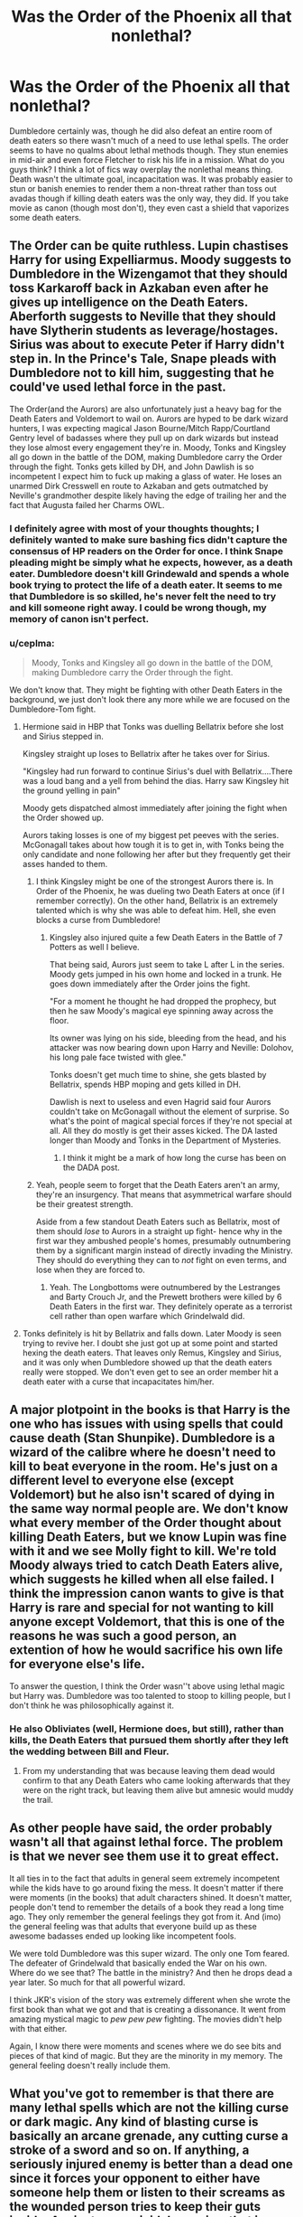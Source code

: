 #+TITLE: Was the Order of the Phoenix all that nonlethal?

* Was the Order of the Phoenix all that nonlethal?
:PROPERTIES:
:Author: Impossible-Poetry
:Score: 28
:DateUnix: 1582180813.0
:DateShort: 2020-Feb-20
:FlairText: Discussion
:END:
Dumbledore certainly was, though he did also defeat an entire room of death eaters so there wasn't much of a need to use lethal spells. The order seems to have no qualms about lethal methods though. They stun enemies in mid-air and even force Fletcher to risk his life in a mission. What do you guys think? I think a lot of fics way overplay the nonlethal means thing. Death wasn't the ultimate goal, incapacitation was. It was probably easier to stun or banish enemies to render them a non-threat rather than toss out avadas though if killing death eaters was the only way, they did. If you take movie as canon (though most don't), they even cast a shield that vaporizes some death eaters.


** The Order can be quite ruthless. Lupin chastises Harry for using Expelliarmus. Moody suggests to Dumbledore in the Wizengamot that they should toss Karkaroff back in Azkaban even after he gives up intelligence on the Death Eaters. Aberforth suggests to Neville that they should have Slytherin students as leverage/hostages. Sirius was about to execute Peter if Harry didn't step in. In the Prince's Tale, Snape pleads with Dumbledore not to kill him, suggesting that he could've used lethal force in the past.

The Order(and the Aurors) are also unfortunately just a heavy bag for the Death Eaters and Voldemort to wail on. Aurors are hyped to be dark wizard hunters, I was expecting magical Jason Bourne/Mitch Rapp/Courtland Gentry level of badasses where they pull up on dark wizards but instead they lose almost every engagement they're in. Moody, Tonks and Kingsley all go down in the battle of the DOM, making Dumbledore carry the Order through the fight. Tonks gets killed by DH, and John Dawlish is so incompetent I expect him to fuck up making a glass of water. He loses an unarmed Dirk Cresswell en route to Azkaban and gets outmatched by Neville's grandmother despite likely having the edge of trailing her and the fact that Augusta failed her Charms OWL.
:PROPERTIES:
:Author: SubspaceEmbassy
:Score: 35
:DateUnix: 1582182710.0
:DateShort: 2020-Feb-20
:END:

*** I definitely agree with most of your thoughts thoughts; I definitely wanted to make sure bashing fics didn't capture the consensus of HP readers on the Order for once. I think Snape pleading might be simply what he expects, however, as a death eater. Dumbledore doesn't kill Grindewald and spends a whole book trying to protect the life of a death eater. It seems to me that Dumbledore is so skilled, he's never felt the need to try and kill someone right away. I could be wrong though, my memory of canon isn't perfect.
:PROPERTIES:
:Author: Impossible-Poetry
:Score: 4
:DateUnix: 1582217484.0
:DateShort: 2020-Feb-20
:END:


*** u/ceplma:
#+begin_quote
  Moody, Tonks and Kingsley all go down in the battle of the DOM, making Dumbledore carry the Order through the fight.
#+end_quote

We don't know that. They might be fighting with other Death Eaters in the background, we just don't look there any more while we are focused on the Dumbledore-Tom fight.
:PROPERTIES:
:Author: ceplma
:Score: 6
:DateUnix: 1582183462.0
:DateShort: 2020-Feb-20
:END:

**** Hermione said in HBP that Tonks was duelling Bellatrix before she lost and Sirius stepped in.

Kingsley straight up loses to Bellatrix after he takes over for Sirius.

"Kingsley had run forward to continue Sirius's duel with Bellatrix....There was a loud bang and a yell from behind the dias. Harry saw Kingsley hit the ground yelling in pain"

Moody gets dispatched almost immediately after joining the fight when the Order showed up.

Aurors taking losses is one of my biggest pet peeves with the series. McGonagall takes about how tough it is to get in, with Tonks being the only candidate and none following her after but they frequently get their asses handed to them.
:PROPERTIES:
:Author: SubspaceEmbassy
:Score: 20
:DateUnix: 1582184787.0
:DateShort: 2020-Feb-20
:END:

***** I think Kingsley might be one of the strongest Aurors there is. In Order of the Phoenix, he was dueling two Death Eaters at once (if I remember correctly). On the other hand, Bellatrix is an extremely talented which is why she was able to defeat him. Hell, she even blocks a curse from Dumbledore!
:PROPERTIES:
:Author: emong757
:Score: 7
:DateUnix: 1582204050.0
:DateShort: 2020-Feb-20
:END:

****** Kingsley also injured quite a few Death Eaters in the Battle of 7 Potters as well I believe.

That being said, Aurors just seem to take L after L in the series. Moody gets jumped in his own home and locked in a trunk. He goes down immediately after the Order joins the fight.

"For a moment he thought he had dropped the prophecy, but then he saw Moody's magical eye spinning away across the floor.

Its owner was lying on his side, bleeding from the head, and his attacker was now bearing down upon Harry and Neville: Dolohov, his long pale face twisted with glee."

Tonks doesn't get much time to shine, she gets blasted by Bellatrix, spends HBP moping and gets killed in DH.

Dawlish is next to useless and even Hagrid said four Aurors couldn't take on McGonagall without the element of surprise. So what's the point of magical special forces if they're not special at all. All they do mostly is get their asses kicked. The DA lasted longer than Moody and Tonks in the Department of Mysteries.
:PROPERTIES:
:Author: SubspaceEmbassy
:Score: 8
:DateUnix: 1582220271.0
:DateShort: 2020-Feb-20
:END:

******* I think it might be a mark of how long the curse has been on the DADA post.
:PROPERTIES:
:Author: Luna-shovegood
:Score: 2
:DateUnix: 1582415177.0
:DateShort: 2020-Feb-23
:END:


***** Yeah, people seem to forget that the Death Eaters aren't an army, they're an insurgency. That means that asymmetrical warfare should be their greatest strength.

Aside from a few standout Death Eaters such as Bellatrix, most of them should /lose/ to Aurors in a straight up fight- hence why in the first war they ambushed people's homes, presumably outnumbering them by a significant margin instead of directly invading the Ministry. They should do everything they can to /not/ fight on even terms, and lose when they are forced to.
:PROPERTIES:
:Author: 1-1-19MemeBrigade
:Score: 3
:DateUnix: 1582259077.0
:DateShort: 2020-Feb-21
:END:

****** Yeah. The Longbottoms were outnumbered by the Lestranges and Barty Crouch Jr, and the Prewett brothers were killed by 6 Death Eaters in the first war. They definitely operate as a terrorist cell rather than open warfare which Grindelwald did.
:PROPERTIES:
:Author: SubspaceEmbassy
:Score: 1
:DateUnix: 1582267100.0
:DateShort: 2020-Feb-21
:END:


**** Tonks definitely is hit by Bellatrix and falls down. Later Moody is seen trying to revive her. I doubt she just got up at some point and started hexing the death eaters. That leaves only Remus, Kingsley and Sirius, and it was only when Dumbledore showed up that the death eaters really were stopped. We don't even get to see an order member hit a death eater with a curse that incapacitates him/her.
:PROPERTIES:
:Author: Amata69
:Score: 2
:DateUnix: 1582200261.0
:DateShort: 2020-Feb-20
:END:


** A major plotpoint in the books is that Harry is the one who has issues with using spells that could cause death (Stan Shunpike). Dumbledore is a wizard of the calibre where he doesn't need to kill to beat everyone in the room. He's just on a different level to everyone else (except Voldemort) but he also isn't scared of dying in the same way normal people are. We don't know what every member of the Order thought about killing Death Eaters, but we know Lupin was fine with it and we see Molly fight to kill. We're told Moody always tried to catch Death Eaters alive, which suggests he killed when all else failed. I think the impression canon wants to give is that Harry is rare and special for not wanting to kill anyone except Voldemort, that this is one of the reasons he was such a good person, an extention of how he would sacrifice his own life for everyone else's life.

To answer the question, I think the Order wasn''t above using lethal magic but Harry was. Dumbledore was too talented to stoop to killing people, but I don't think he was philosophically against it.
:PROPERTIES:
:Author: nirvanarchy
:Score: 15
:DateUnix: 1582188496.0
:DateShort: 2020-Feb-20
:END:

*** He also Obliviates (well, Hermione does, but still), rather than kills, the Death Eaters that pursued them shortly after they left the wedding between Bill and Fleur.
:PROPERTIES:
:Author: Fredrik1994
:Score: 1
:DateUnix: 1582235391.0
:DateShort: 2020-Feb-21
:END:

**** From my understanding that was because leaving them dead would confirm to that any Death Eaters who came looking afterwards that they were on the right track, but leaving them alive but amnesic would muddy the trail.
:PROPERTIES:
:Author: 1-1-19MemeBrigade
:Score: 2
:DateUnix: 1582259177.0
:DateShort: 2020-Feb-21
:END:


** As other people have said, the order probably wasn't all that against lethal force. The problem is that we never see them use it to great effect.

It all ties in to the fact that adults in general seem extremely incompetent while the kids have to go around fixing the mess. It doesn't matter if there were moments (in the books) that adult characters shined. It doesn't matter, people don't tend to remember the details of a book they read a long time ago. They only remember the general feelings they got from it. And (imo) the general feeling was that adults that everyone build up as these awesome badasses ended up looking like incompetent fools.

We were told Dumbledore was this super wizard. The only one Tom feared. The defeater of Grindelwald that basically ended the War on his own. Where do we see that? The battle in the ministry? And then he drops dead a year later. So much for that all powerful wizard.

I think JKR's vision of the story was extremely different when she wrote the first book than what we got and that is creating a dissonance. It went from amazing mystical magic to /pew pew pew/ fighting. The movies didn't help with that either.

Again, I know there were moments and scenes where we do see bits and pieces of that kind of magic. But they are the minority in my memory. The general feeling doesn't really include them.
:PROPERTIES:
:Author: VulpineKitsune
:Score: 8
:DateUnix: 1582195853.0
:DateShort: 2020-Feb-20
:END:


** What you've got to remember is that there are many lethal spells which are not the killing curse or dark magic. Any kind of blasting curse is basically an arcane grenade, any cutting curse a stroke of a sword and so on. If anything, a seriously injured enemy is better than a dead one since it forces your opponent to either have someone help them or listen to their screams as the wounded person tries to keep their guts inside. Against non-suicidal enemies, that is more efficient than outright killing them and one of the reasons why most military rifles switched to a smaller calibre in the past few decades.

And trying to take an enemy alive isn't necessarily stupid. You can interrogate them, and, assuming that you have a secure holding facility, you can keep them as hostages against their leadership (kill our people and yours will die as well).

OotP is pretty good with appropriate force usage. Where things get stupid is DH. Voldemort's charge should have ended like any WWI frontal assault, in a bloody slaughter of the attackers as they charge a fortified hilltop across hundreds of yards of open space. Hell, Sprout's mandrakes alone should have been enough to defeat the Death Eaters.
:PROPERTIES:
:Author: Hellstrike
:Score: 6
:DateUnix: 1582197732.0
:DateShort: 2020-Feb-20
:END:


** The order is not against using lethal means to fight. They have their own personal ideologies that they follow. Dumbledore is so skilled that he does not need to go for lethal spells. Moody uses them as a last resort and it is implied that Lupin goes for the throat(anyone catch that reference). Sirius is also shown to be ruthless. Most of the order was fine with stunning the Death Eaters and let them plummet to their deaths. Harry is the only one shown to be reluctant to go for the kill and uses non lethal means.

This is unfortunate because this makes the order seem even worse as compared to Harry when we compare the fights in which both the order and Harry are present. Many people have commented about the battle in DOM so I won't.

I will however talk about the battle of Astronomy tower. Harry was the only combatant from the goods guys who was reluctant to use lethal means or was not running on Felix Felicis. And he was the only one to incapacitate a Death Eater in the entire battle. Yep neither the Order who knew about the possible attack and were prepared and capable of going lethal nor the DA running on Felix Felicis and had knowledge of where they were through the Marauders could take out a single death eater. Harry however after having a draining experience in the cave, having just suffered the loss of his mentor and being half mad with fury took out not 1 not 2 but 4 death eaters in his mad dash to get to Snape and Draco. 3 of them had initiated the fight with him and despite having surprise on their side were taken out quickly by Harry.

Just seeing this battle shows how incompetent the Order was. Harry does not go for lethal spells and does his best to take his opponents down non lethally because he is skilled enough to take out most threats using non lethal means. And the above battle demonstrates it.
:PROPERTIES:
:Author: HHrPie
:Score: 5
:DateUnix: 1582214168.0
:DateShort: 2020-Feb-20
:END:

*** but this is...bad would be an understatement. Or is dueling not supposed to make sense in this series? Because the order members surely have more experience. Remus fought in the first war. Tonks is an auror. And what about all that training DA got from Harry?
:PROPERTIES:
:Author: Amata69
:Score: 1
:DateUnix: 1582215335.0
:DateShort: 2020-Feb-20
:END:

**** There is a reason the fate of the wizarding world depended on a seventeen year old with little training. People forget while making fun of Harry for being weak exactly how good he was despite Rowling constantly nerfing him into the ground. The entirety of the Order and DA presence at Hogwarts could not hold off 6 DE excluding Snape and Draco.

Only the ministry six answered the call for help. Hermione and Luna did not fight IIRC. Ginny was barely saving herself from getting /Crucioed/ until Harry came and slammed Carrow against a wall. Neville was lying on the ground injured and Ron was dueling a DE who fled. I think one or two members of DA were shown to be standing around confused.

As for the Order; Bill got mauled by Fenir who was promptly paralyzed by Harry when Fenir got the drop on him.

As soon as he escaped the Paralysis Harry promptly paralyzed Yaxley. He then dealt with Fenir and forced Carrow to disengage from Ginny. McGonagall, Lupin, Ron and Tonks were fighting presumably the remaining 3 death eaters (four if you count the Carrow Harry just fought. McGonagall forced the Carrow twins to flee while Harry did the same to Rowle. Notice how Lupin could not do anything despite being more ruthless than Harry. (This happened when Hermione, Ron, Luna, Ginny and Neville were under the influence of Felix Felicis and we know how OP it is. Presumably Hermione and Luna would have died if they fought so they were not in the fight)

As he was reaching the grounds Harry was ambushed by the twins and took spells to his back before he took them out with an Imperdiment Jinx. Gibbons died from friendly fire (an AK). This takes care of everyone but Rowle who managed to flee after setting Hagrid's hut on fire.

People forget the amount of fatigue Harry must have been under by the time he reached Snape. He had to deal with the cave which was a really high stress situation and taxing. Then there was the death of his mentor and the multiple fights he got into and the spells he took on the way there. Add in that he was doing this in a dead sprint to catch up to Snape who had not gotten into single fight and was left to flee unimpeded. That fight was already stacked against him. Not saying that he could have taken Snape if he was fresh but that the fight was far from fair and Harry was far from weak.
:PROPERTIES:
:Author: HHrPie
:Score: 5
:DateUnix: 1582220265.0
:DateShort: 2020-Feb-20
:END:

***** Why do you think Harry's fight with Snape was unfair?
:PROPERTIES:
:Author: Amata69
:Score: 1
:DateUnix: 1582221361.0
:DateShort: 2020-Feb-20
:END:

****** u/HHrPie:
#+begin_quote
  He had to deal with the cave which was a really high stress situation and taxing. Then there was the death of his mentor and the multiple fights he got into and the spells he took on the way there. Add in that he was doing this in a dead sprint to catch up to Snape who had not gotten into single fight and was left to flee unimpeded.
#+end_quote

This more or less.
:PROPERTIES:
:Author: HHrPie
:Score: 4
:DateUnix: 1582221495.0
:DateShort: 2020-Feb-20
:END:


** My thought is that the order would have been more lethal during the first wizarding war where the aurors could use unforgivables on death eaters, so if they had Aurors in their folds those people could get away with it. We don't see what the Order really gets up to in DH, but before that they'd effectively be killing people in what the ministry considers peacetime.
:PROPERTIES:
:Author: Luna-shovegood
:Score: 1
:DateUnix: 1582415402.0
:DateShort: 2020-Feb-23
:END:


** I remember thinking that the order is no good at fighting because they don't seem all that successful. I actually got the impression they don't generally kill and are sort of more on the defensive. But I forgot what Remus said to Harry. And the text made such a big deal about Molly being prepared to kill that I was more annoyed about it than impressed. I made a post recently asking whether an order member had any chance in a duel against Bellatrix. Some responses went on about how Bellatrix has nothing to lose and is willing to go further than any of the order. Fine. But if this is the reason, then I hate the order. They are just a bunch of fools. Dumbledore didn't capture her either, so I'm still curious how powerful she really is. And quite honestly, I can't believe that the order wouldn't know what she's capable of. And if she is willing to go pretty far, then why on earth don't they start using dark magic against her or something? Tonks and Kingsly are literaly trained to face someone like her and she finishes them off pretty quickly.
:PROPERTIES:
:Author: Amata69
:Score: 0
:DateUnix: 1582199992.0
:DateShort: 2020-Feb-20
:END:

*** Aurors are not front line infantry. Remember how Fudge says that it took a group of Hit Wizards to arrest Sirius?

Also, there's a reason why the police has special forces to deploy against armed terrorists and a reason why they try to force situations where they massively outnumber said terrorists.

You only want to engage when you are sure that you'll win. But in the DoM, they were forced to go in since retreating or not going there would have meant leaving the kids to die.
:PROPERTIES:
:Author: Hellstrike
:Score: 2
:DateUnix: 1582212339.0
:DateShort: 2020-Feb-20
:END:

**** Aren't hit wizards the same as aurors? Because aurors were the ones that went after the death eaters, the ones who got permission to kill instead of capture in the first war. I thought hit wizards were only mentioned in PoA.
:PROPERTIES:
:Author: Amata69
:Score: 1
:DateUnix: 1582214614.0
:DateShort: 2020-Feb-20
:END:

***** It has not been edited in later prints, so I'm assuming that they were separate entities. As for the licence to kill, maybe that's a default state for Hit Wizards. We simply have too little information.
:PROPERTIES:
:Author: Hellstrike
:Score: 1
:DateUnix: 1582216547.0
:DateShort: 2020-Feb-20
:END:

